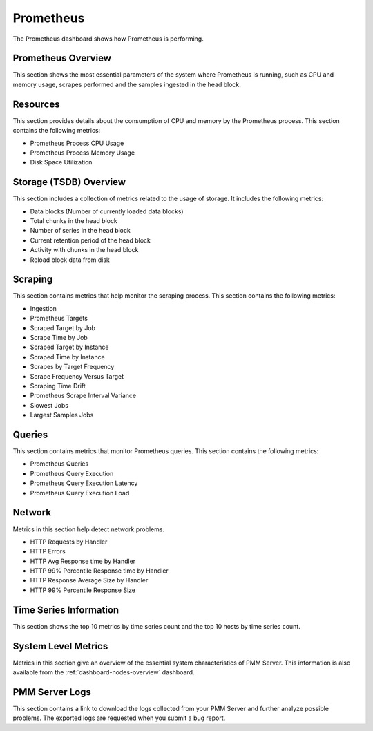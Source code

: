 .. _dashboard-prometheus:

##########
Prometheus
##########

The Prometheus dashboard shows how Prometheus is performing.

*******************
Prometheus Overview
*******************

This section shows the most essential parameters of the system where
Prometheus is running, such as CPU and memory usage, scrapes performed and the
samples ingested in the head block.

*********
Resources
*********

This section provides details about the consumption of CPU and memory by the
Prometheus process. This section contains the following metrics:

- Prometheus Process CPU Usage
- Prometheus Process Memory Usage
- Disk Space Utilization

***********************
Storage (TSDB) Overview
***********************

This section includes a collection of metrics related to the usage of
storage. It includes the following metrics:

- Data blocks (Number of currently loaded data blocks)
- Total chunks in the head block
- Number of series in the head block
- Current retention period of the head block
- Activity with chunks in the head block
- Reload block data from disk

********
Scraping
********

This section contains metrics that help monitor the scraping process. This
section contains the following metrics:

- Ingestion
- Prometheus Targets
- Scraped Target by Job
- Scrape Time by Job
- Scraped Target by Instance
- Scraped Time by Instance
- Scrapes by Target Frequency
- Scrape Frequency Versus Target
- Scraping Time Drift
- Prometheus Scrape Interval Variance
- Slowest Jobs
- Largest Samples Jobs

*******
Queries
*******

This section contains metrics that monitor Prometheus queries. This section
contains the following metrics:

- Prometheus Queries
- Prometheus Query Execution
- Prometheus Query Execution Latency
- Prometheus Query Execution Load

*******
Network
*******

Metrics in this section help detect network problems.

- HTTP Requests by Handler
- HTTP Errors
- HTTP Avg Response time by Handler
- HTTP 99% Percentile Response time by Handler
- HTTP Response Average Size by Handler
- HTTP 99% Percentile Response Size

***********************
Time Series Information
***********************

This section shows the top 10 metrics by time series count and the top 10 hosts
by time series count.

********************
System Level Metrics
********************

Metrics in this section give an overview of the essential system characteristics
of PMM Server. This information is also available from the :ref:`dashboard-nodes-overview`
dashboard.

***************
PMM Server Logs
***************

This section contains a link to download the logs collected from your
PMM Server and further analyze possible problems. The exported logs are
requested when you submit a bug report.

